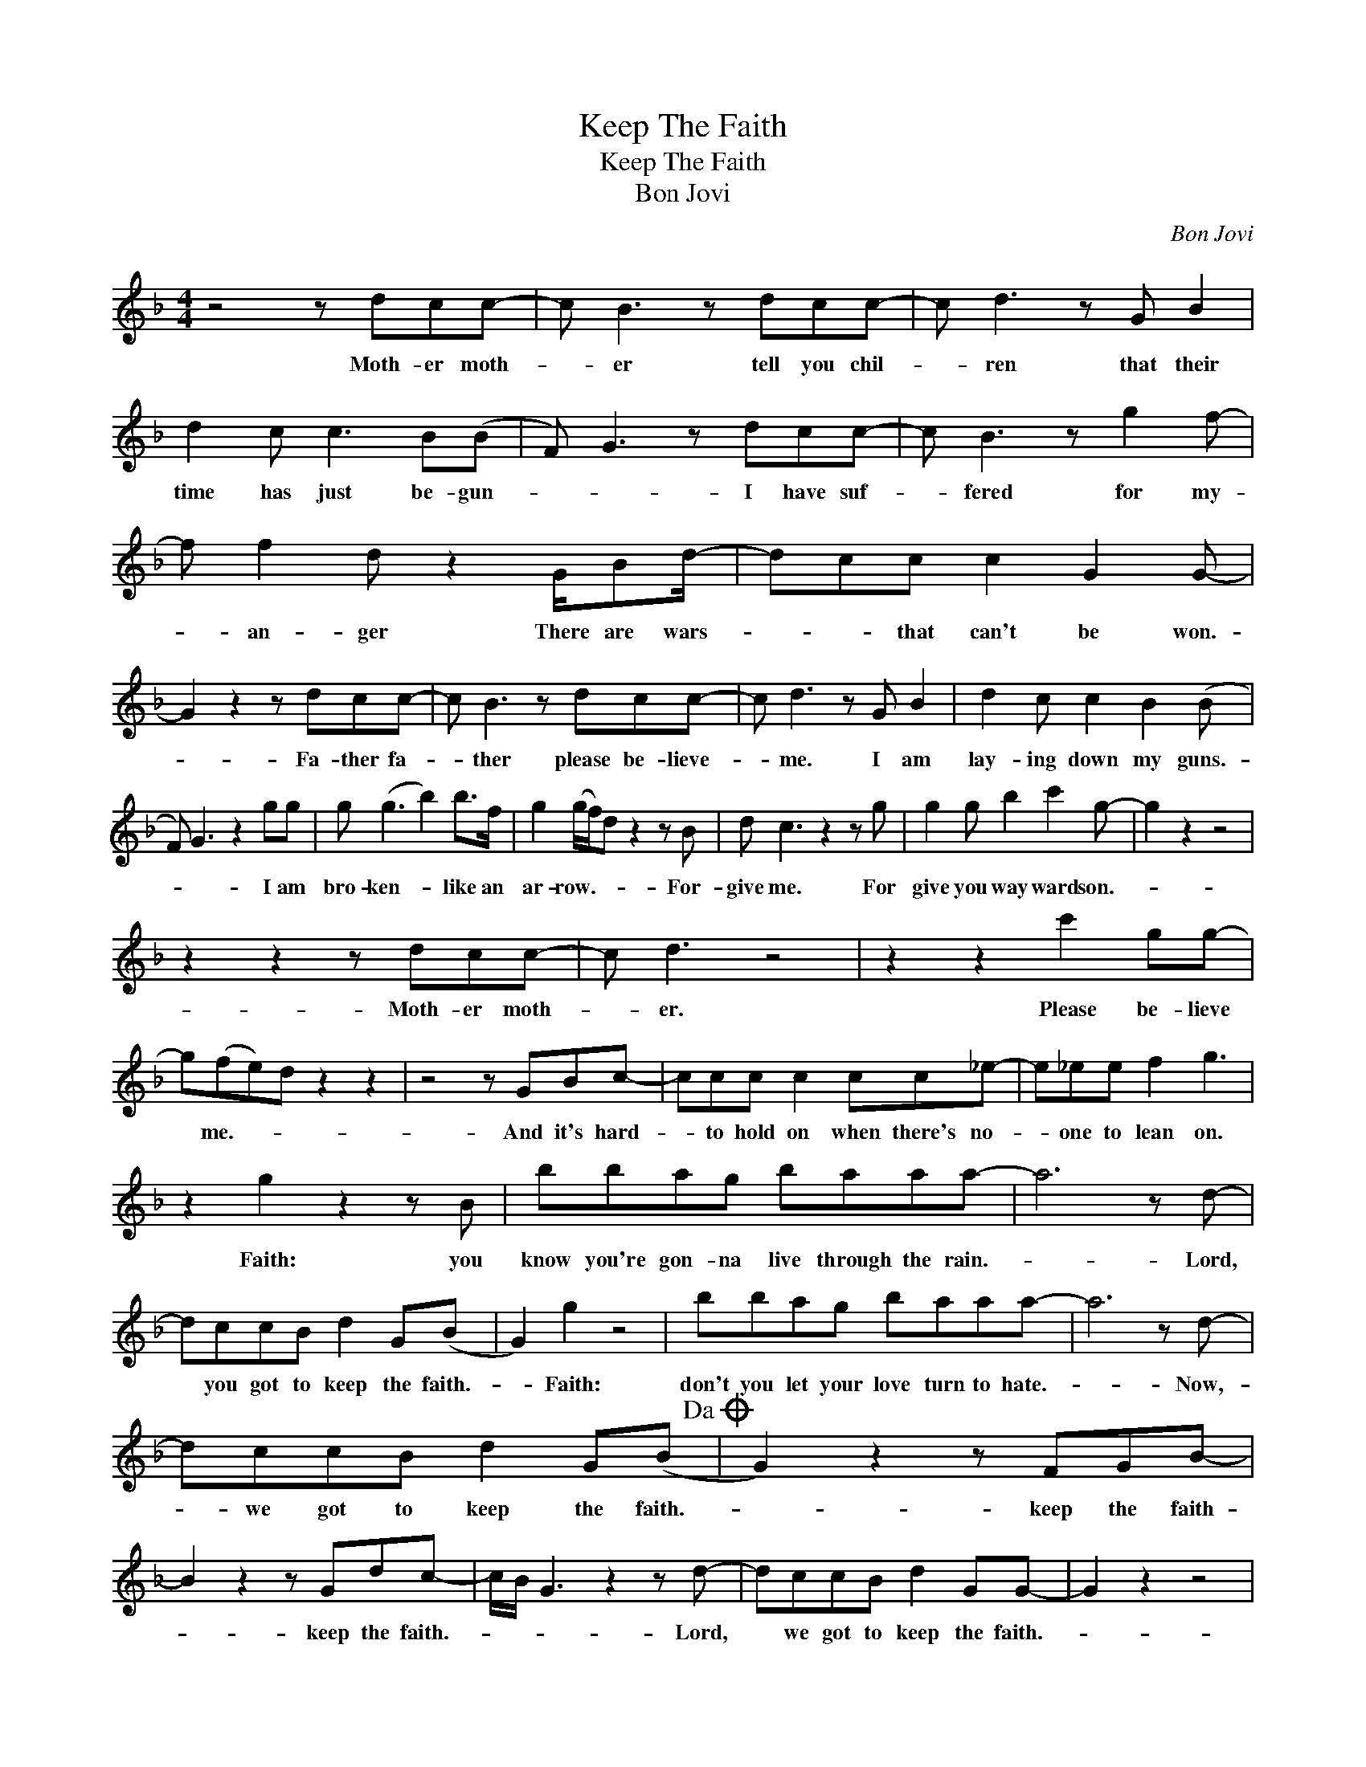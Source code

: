 X:1
T:Keep The Faith
T:Keep The Faith
T:Bon Jovi
C:Bon Jovi
Z:All Rights Reserved
L:1/8
M:4/4
K:F
V:1 treble 
%%MIDI program 40
V:1
 z4 z dcc- | c B3 z dcc- | c d3 z G B2 | d2 c c3 B(B | F) G3 z dcc- | c B3 z g2 f- | %6
w: Moth- er moth-|* er tell you chil-|* ren that their|time has just be- gun-|* * I have suf-|* fered for my-|
 f f2 d z2 G/Bd/- | dcc c2 G2 G- | G2 z2 z dcc- | c B3 z dcc- | c d3 z G B2 | d2 c c2 B2 (B | %12
w: * an- ger There are wars-|* * that can't be won.-|* Fa- ther fa-|* ther please be- lieve-|* me. I am|lay- ing down my guns.-|
 F) G3 z2 gg | g (g3 b2) b>f | g2 (g/f/)d z2 z B | d c3 z2 z g | g2 g b2 c'2 g- | g2 z2 z4 | %18
w: * * I am|bro- ken- * like an|ar- row.- * * For-|give me. For|give you way ward son.-||
 z2 z2 z dcc- | c d3 z4 | z2 z2 c'2 gg- | g(fe)d z2 z2 | z4 z GBc- | ccc c2 cc_e- | e_ee f2 g3 | %25
w: Moth- er moth-|* er.|Please be- lieve|* me.- * *|And it's hard-|* to hold on when there's no-|* one to lean on.|
 z2 g2 z2 z B | bbag baaa- | a6 z d- | dccB d2 G(B | G2) g2 z4 | bbag baaa- | a6 z d- | %32
w: Faith: you|know you're gon- na live through the rain.-|* Lord,|* you got to keep the faith.-|* Faith:|don't you let your love turn to hate.-|* Now,-|
 dccB d2 G(B!dacoda! | G2) z2 z FGB- | B2 z2 z Gdc- | c/B/ G3 z2 z d- | dccB d2 GG- | G2 z2 z4 | %38
w: * we got to keep the faith.-|* keep the faith-|* keep the faith.-|* * * Lord,|* we got to keep the faith.-||
 z8 | z8 | z4 z dcc- | c B3 z dcc- | c d3 z G B2 | d2 c c2 B2 (B | F) G3 z dcc- | c d3 z2 a>f | %46
w: ||Tell me ba-|* by, when I hurt-|* you, do you|keep it all in side?-|* * Do you tell-|* me all's for-|
 g2 a z z2 z B | d2 c c2 c2 B- | B2 (f a2) b2 z | z8 | z2 z2 z dcc- | c d3 z4 | z2 z2 c'2 gg- | %53
w: giv- en just|hide be- hind you pride,-|* yeah?- * *||Moth- er moth-|* er.|Please don't leave|
 g b2 z z4 | z4 z GBc- | ccc c2 cc_e- | e_ee f2 g3 | z2 g2 z2 z B | bbag baaa- | a6 z d- | %60
w: * me.|Well, it's hard-|* to be strong when there's no-|* one to dream on.|Faith: you|know you're gon- na live through the rain.-|* Lord,|
 dccB d2 G(B | G2) g2 z4 | bbag baaa- | a6 b2 | baaa b2 g (b | g2) g2 z4 | bbag baaa- | a6 b2- | %68
w: * you got to keep the faith.-|* Faith:|don't you know it's nev- er too late.-|* Right|now we've got the keep the faith-|* Faith:|don't you let your love turn to hate.-|* Lord,-|
 baaa b2 g(b | g2) z2 z FGB- | B2 z2 z Gdc- | c/B/ G3 z2 z d- | dccB d2 F(B | G2) z2 z FGB- | %74
w: * you got to keep the faith,-|* keep the faith-|* keep the faith.-|* * * Oh,|* we got to keep the faith.-|* keep the faith-|
 B2 z2 z Gdc- | c/B/ G3 z2 z b- | bbbb g2 gb- | b2 z2 z2 z g- | g2 d2 z3 g- | g2 d2 z4 | %80
w: * keep the faith.-|* * * Lord,-|* we got to keep the faith,-|* ooh,-|* yeah, ooh,-|* yeah.|
 z2 d'2 c'2 g2 | z8 | z8 | z8 | z8 | z8 | z4 z dcc- | c2 B2 z2 Gg- | gffd f2 dc- | c B3 z4 | %90
w: Yeah, yeah, yeah.||||||Moth- er, Fa-|* ther, there's things-|* I've done I can't e- rase-||
 gffd f2 dc- | c B3 z2 z B | g2 z f/d/ f3/2f3/2f | g2 z2 b>fgg | z2 z/ d'g/ gg z2 | z2 g2 z2 z B | %96
w: Ev- 'ry night we fall from grace-|* * It's|hard with the world in your|face. Try'n' to hold on|try'n' to hold on.|Faith: you|
 bbag baaa- | a6 c'2 | bggg b2 g(b | g2) g2 z4 | bbag baaa- | a6 b2 | baaa b2 g(b | g2) g2 z FGB- | %104
w: know you're gon- na live through the rain.-|* Lord,-|* you got to keep the faith,-|* Faith:|don't you let your love turn to hate.-|* Right|now we've got to keep the faith.-|* Faith. Keep the faith,-|
 B2 z2 z Gdc- | c/B/ G3 z2 z c'- | c'gg g3 f2 |: z2 g2 z FGB- | B2 z2 z Gdc- | c/B/ G3 z4 | %110
w: * keep the faith.-|* * * Try-|* to hold on, yeah.|Faith. Keep the faith-|* keep the faith.-||
 bbbb c'2"^Repeat and Fade" gg :| %111
w: Ev- 'ry- bod- y keep the faith.|


